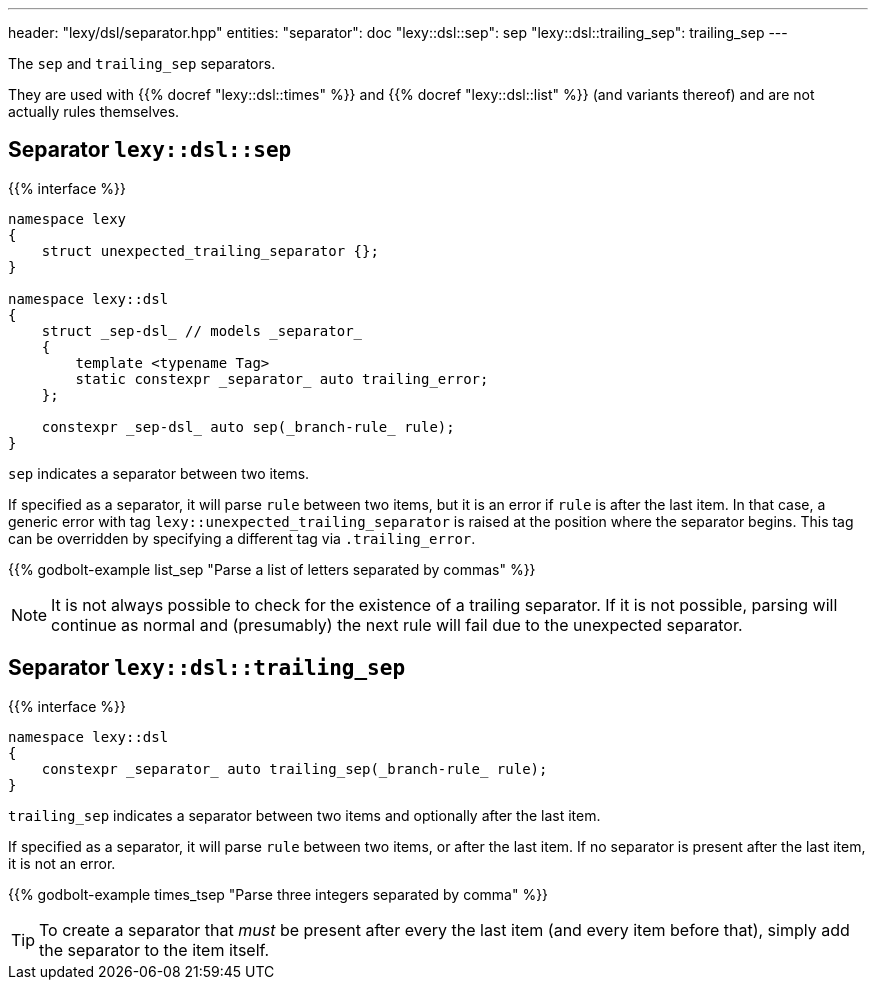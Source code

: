---
header: "lexy/dsl/separator.hpp"
entities:
  "separator": doc
  "lexy::dsl::sep": sep
  "lexy::dsl::trailing_sep": trailing_sep
---

[.lead]
The `sep` and `trailing_sep` separators.

They are used with {{% docref "lexy::dsl::times" %}} and {{% docref "lexy::dsl::list" %}} (and variants thereof) and are not actually rules themselves.

[#sep]
== Separator `lexy::dsl::sep`

{{% interface %}}
----
namespace lexy
{
    struct unexpected_trailing_separator {};
}

namespace lexy::dsl
{
    struct _sep-dsl_ // models _separator_
    {
        template <typename Tag>
        static constexpr _separator_ auto trailing_error;
    };

    constexpr _sep-dsl_ auto sep(_branch-rule_ rule);
}
----

[.lead]
`sep` indicates a separator between two items.

If specified as a separator, it will parse `rule` between two items,
but it is an error if `rule` is after the last item.
In that case, a generic error with tag `lexy::unexpected_trailing_separator` is raised at the position where the separator begins.
This tag can be overridden by specifying a different tag via `.trailing_error`.

{{% godbolt-example list_sep "Parse a list of letters separated by commas" %}}

NOTE: It is not always possible to check for the existence of a trailing separator.
If it is not possible, parsing will continue as normal and (presumably) the next rule will fail due to the unexpected separator.

[#trailing_sep]
== Separator `lexy::dsl::trailing_sep`

{{% interface %}}
----
namespace lexy::dsl
{
    constexpr _separator_ auto trailing_sep(_branch-rule_ rule);
}
----

[.lead]
`trailing_sep` indicates a separator between two items and optionally after the last item.

If specified as a separator, it will parse `rule` between two items,
or after the last item.
If no separator is present after the last item, it is not an error.

{{% godbolt-example times_tsep "Parse three integers separated by comma" %}}

TIP: To create a separator that _must_ be present after every the last item (and every item before that),
simply add the separator to the item itself.

